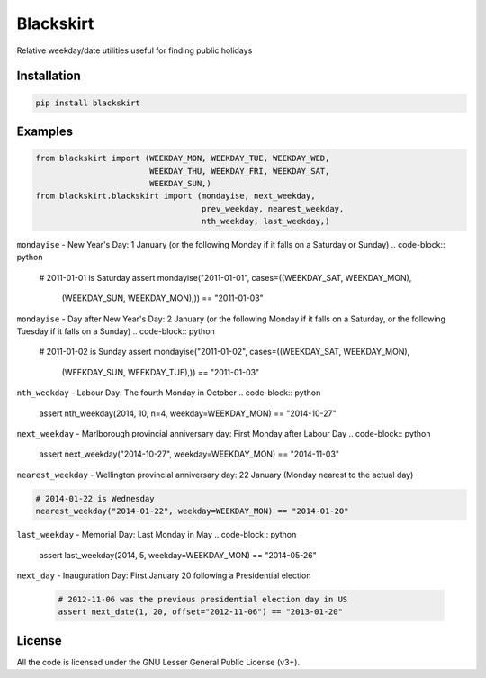 Blackskirt
==========
Relative weekday/date utilities useful for finding public holidays

Installation
------------
.. code-block:: bash

    pip install blackskirt

Examples
--------
.. code-block:: python

    from blackskirt import (WEEKDAY_MON, WEEKDAY_TUE, WEEKDAY_WED,
                            WEEKDAY_THU, WEEKDAY_FRI, WEEKDAY_SAT,
                            WEEKDAY_SUN,)
    from blackskirt.blackskirt import (mondayise, next_weekday,
                                       prev_weekday, nearest_weekday,
                                       nth_weekday, last_weekday,)

``mondayise`` - New Year's Day: 1 January (or the following Monday if it falls on a Saturday or Sunday)
.. code-block:: python

    # 2011-01-01 is Saturday
    assert mondayise("2011-01-01", cases=((WEEKDAY_SAT, WEEKDAY_MON),
                                          (WEEKDAY_SUN, WEEKDAY_MON),)) == "2011-01-03"

``mondayise`` - Day after New Year's Day: 2 January (or the following Monday if it falls on a Saturday, or the following Tuesday if it falls on a Sunday)
.. code-block:: python

    # 2011-01-02 is Sunday
    assert mondayise("2011-01-02", cases=((WEEKDAY_SAT, WEEKDAY_MON),
                                          (WEEKDAY_SUN, WEEKDAY_TUE),)) == "2011-01-03"

``nth_weekday`` - Labour Day: The fourth Monday in October
.. code-block:: python

    assert nth_weekday(2014, 10, n=4, weekday=WEEKDAY_MON) == "2014-10-27"

``next_weekday`` - Marlborough provincial anniversary day: First Monday after Labour Day
.. code-block:: python

    assert next_weekday("2014-10-27", weekday=WEEKDAY_MON) == "2014-11-03"

``nearest_weekday`` - Wellington provincial anniversary day: 22 January (Monday nearest to the actual day)

.. code-block:: python

    # 2014-01-22 is Wednesday
    nearest_weekday("2014-01-22", weekday=WEEKDAY_MON) == "2014-01-20"

``last_weekday`` - Memorial Day: Last Monday in May
.. code-block:: python

    assert last_weekday(2014, 5, weekday=WEEKDAY_MON) == "2014-05-26"

``next_day`` - Inauguration Day: First January 20 following a Presidential election

  .. code-block:: python

    # 2012-11-06 was the previous presidential election day in US
    assert next_date(1, 20, offset="2012-11-06") == "2013-01-20"

License
-------
All the code is licensed under the GNU Lesser General Public License (v3+).
